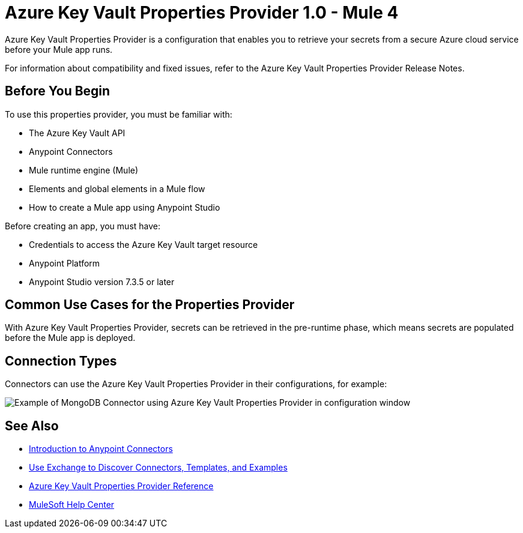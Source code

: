 = Azure Key Vault Properties Provider 1.0 - Mule 4

Azure Key Vault Properties Provider is a configuration that enables you to retrieve your secrets from a secure Azure cloud service before your Mule app runs.

For information about compatibility and fixed issues, refer to the Azure Key Vault Properties Provider Release Notes.

== Before You Begin

To use this properties provider, you must be familiar with:

* The Azure Key Vault API
* Anypoint Connectors
* Mule runtime engine (Mule)
* Elements and global elements in a Mule flow
* How to create a Mule app using Anypoint Studio

Before creating an app, you must have:

* Credentials to access the Azure Key Vault target resource
* Anypoint Platform
* Anypoint Studio version 7.3.5 or later

== Common Use Cases for the Properties Provider

With Azure Key Vault Properties Provider, secrets can be retrieved in the pre-runtime phase, which means secrets are populated before the Mule app is deployed.

== Connection Types

Connectors can use the Azure Key Vault Properties Provider in their configurations, for example:

image::properties-provider-example.png[Example of MongoDB Connector using Azure Key Vault Properties Provider in configuration window]

== See Also

* xref:connectors::introduction/introduction-to-anypoint-connectors.adoc[Introduction to Anypoint Connectors]
* xref:connectors::introduction/intro-use-exchange.adoc[Use Exchange to Discover Connectors, Templates, and Examples]
* xref:azure-key-vault-properties-provider-reference.adoc[Azure Key Vault Properties Provider Reference]
* https://help.mulesoft.com[MuleSoft Help Center]
